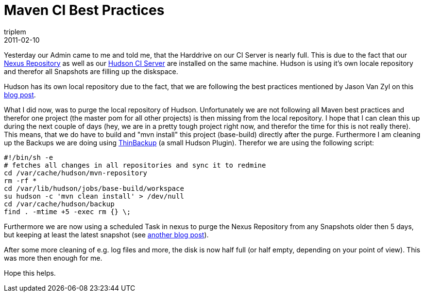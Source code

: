 = Maven CI Best Practices
triplem
2011-02-10
:jbake-type: post
:jbake-status: published
:jbake-tags: Java, ContinuousIntegration

Yesterday our Admin came to me and told me, that the Harddrive on our CI Server is nearly full. This is due to the fact that our http://nexus.sonatype.org/[Nexus Repository] as well as our http://hudson-ci.org/[Hudson CI Server] are installed on the same machine. Hudson is using it's own locale repository and therefor all Snapshots are filling up the diskspace. 

Hudson has its own local repository due to the fact, that we are following the best practices mentioned by Jason Van Zyl on this http://www.sonatype.com/people/2009/01/maven-continuous-integration-best-practices/[blog post].

What I did now, was to purge the local repository of Hudson. Unfortunately we are not following all Maven best practices and therefor one project (the master pom for all other projects) is then missing from the local repository. I hope that I can clean this up during the next couple of days (hey, we are in a pretty tough project right now, and therefor the time for this is not really there). This means, that we do have to build and "mvn install" this project (base-build) directly after the purge. Furthermore I am cleaning up the Backups we are doing using http://wiki.hudson-ci.org/display/HUDSON/thinBackup[ThinBackup] (a small Hudson Plugin). Therefor we are using the following script:

----
#!/bin/sh -e
# fetches all changes in all repositories and sync it to redmine
cd /var/cache/hudson/mvn-repository
rm -rf *
cd /var/lib/hudson/jobs/base-build/workspace
su hudson -c 'mvn clean install' > /dev/null
cd /var/cache/hudson/backup
find . -mtime +5 -exec rm {} \;
----

Furthermore we are now using a scheduled Task in nexus to purge the Nexus Repository from any Snapshots older then 5 days, but keeping at least the latest snapshot (see http://www.sonatype.com/people/2009/09/nexus-scheduled-tasks/[another blog post]).

After some more cleaning of e.g. log files and more, the disk is now half full (or half empty, depending on your point of view). This was more then enough for me.

Hope this helps.

